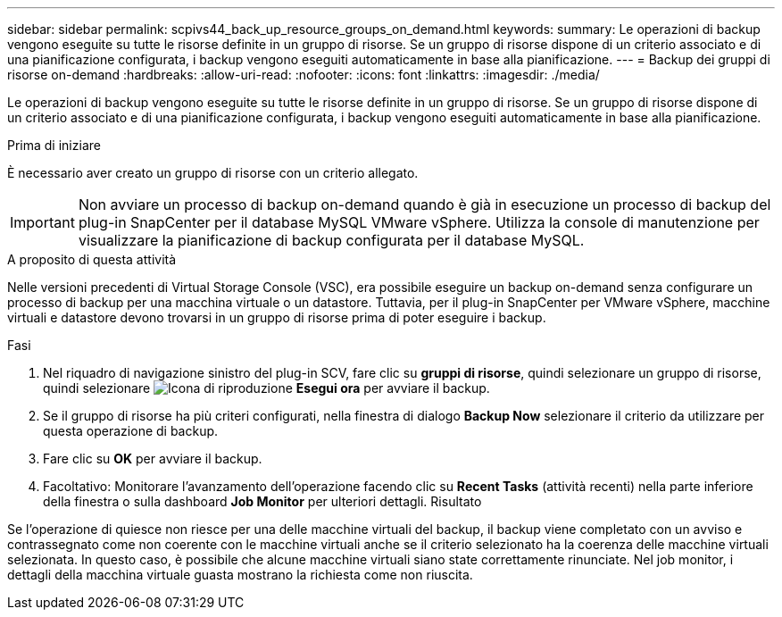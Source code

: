 ---
sidebar: sidebar 
permalink: scpivs44_back_up_resource_groups_on_demand.html 
keywords:  
summary: Le operazioni di backup vengono eseguite su tutte le risorse definite in un gruppo di risorse. Se un gruppo di risorse dispone di un criterio associato e di una pianificazione configurata, i backup vengono eseguiti automaticamente in base alla pianificazione. 
---
= Backup dei gruppi di risorse on-demand
:hardbreaks:
:allow-uri-read: 
:nofooter: 
:icons: font
:linkattrs: 
:imagesdir: ./media/


[role="lead"]
Le operazioni di backup vengono eseguite su tutte le risorse definite in un gruppo di risorse. Se un gruppo di risorse dispone di un criterio associato e di una pianificazione configurata, i backup vengono eseguiti automaticamente in base alla pianificazione.

.Prima di iniziare
È necessario aver creato un gruppo di risorse con un criterio allegato.


IMPORTANT: Non avviare un processo di backup on-demand quando è già in esecuzione un processo di backup del plug-in SnapCenter per il database MySQL VMware vSphere. Utilizza la console di manutenzione per visualizzare la pianificazione di backup configurata per il database MySQL.

.A proposito di questa attività
Nelle versioni precedenti di Virtual Storage Console (VSC), era possibile eseguire un backup on-demand senza configurare un processo di backup per una macchina virtuale o un datastore. Tuttavia, per il plug-in SnapCenter per VMware vSphere, macchine virtuali e datastore devono trovarsi in un gruppo di risorse prima di poter eseguire i backup.

.Fasi
. Nel riquadro di navigazione sinistro del plug-in SCV, fare clic su *gruppi di risorse*, quindi selezionare un gruppo di risorse, quindi selezionare image:scpivs44_image38.png["Icona di riproduzione"] *Esegui ora* per avviare il backup.
. Se il gruppo di risorse ha più criteri configurati, nella finestra di dialogo *Backup Now* selezionare il criterio da utilizzare per questa operazione di backup.
. Fare clic su *OK* per avviare il backup.
. Facoltativo: Monitorare l'avanzamento dell'operazione facendo clic su *Recent Tasks* (attività recenti) nella parte inferiore della finestra o sulla dashboard *Job Monitor* per ulteriori dettagli. Risultato


Se l'operazione di quiesce non riesce per una delle macchine virtuali del backup, il backup viene completato con un avviso e contrassegnato come non coerente con le macchine virtuali anche se il criterio selezionato ha la coerenza delle macchine virtuali selezionata. In questo caso, è possibile che alcune macchine virtuali siano state correttamente rinunciate. Nel job monitor, i dettagli della macchina virtuale guasta mostrano la richiesta come non riuscita.
